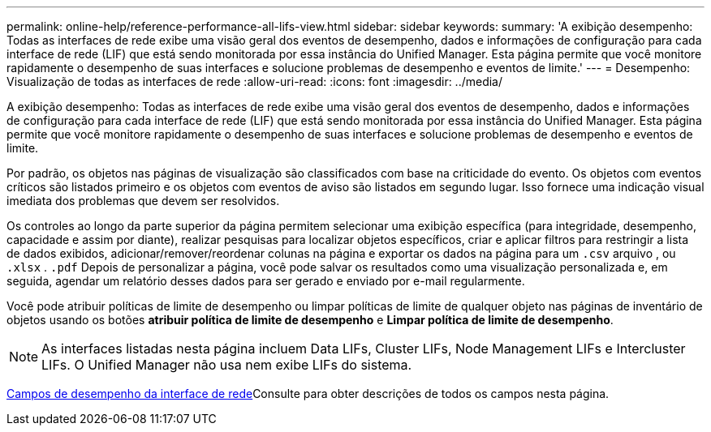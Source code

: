 ---
permalink: online-help/reference-performance-all-lifs-view.html 
sidebar: sidebar 
keywords:  
summary: 'A exibição desempenho: Todas as interfaces de rede exibe uma visão geral dos eventos de desempenho, dados e informações de configuração para cada interface de rede (LIF) que está sendo monitorada por essa instância do Unified Manager. Esta página permite que você monitore rapidamente o desempenho de suas interfaces e solucione problemas de desempenho e eventos de limite.' 
---
= Desempenho: Visualização de todas as interfaces de rede
:allow-uri-read: 
:icons: font
:imagesdir: ../media/


[role="lead"]
A exibição desempenho: Todas as interfaces de rede exibe uma visão geral dos eventos de desempenho, dados e informações de configuração para cada interface de rede (LIF) que está sendo monitorada por essa instância do Unified Manager. Esta página permite que você monitore rapidamente o desempenho de suas interfaces e solucione problemas de desempenho e eventos de limite.

Por padrão, os objetos nas páginas de visualização são classificados com base na criticidade do evento. Os objetos com eventos críticos são listados primeiro e os objetos com eventos de aviso são listados em segundo lugar. Isso fornece uma indicação visual imediata dos problemas que devem ser resolvidos.

Os controles ao longo da parte superior da página permitem selecionar uma exibição específica (para integridade, desempenho, capacidade e assim por diante), realizar pesquisas para localizar objetos específicos, criar e aplicar filtros para restringir a lista de dados exibidos, adicionar/remover/reordenar colunas na página e exportar os dados na página para um `.csv` arquivo , ou `.xlsx` . `.pdf` Depois de personalizar a página, você pode salvar os resultados como uma visualização personalizada e, em seguida, agendar um relatório desses dados para ser gerado e enviado por e-mail regularmente.

Você pode atribuir políticas de limite de desempenho ou limpar políticas de limite de qualquer objeto nas páginas de inventário de objetos usando os botões *atribuir política de limite de desempenho* e *Limpar política de limite de desempenho*.

[NOTE]
====
As interfaces listadas nesta página incluem Data LIFs, Cluster LIFs, Node Management LIFs e Intercluster LIFs. O Unified Manager não usa nem exibe LIFs do sistema.

====
xref:reference-lif-performance-fields.adoc[Campos de desempenho da interface de rede]Consulte para obter descrições de todos os campos nesta página.
